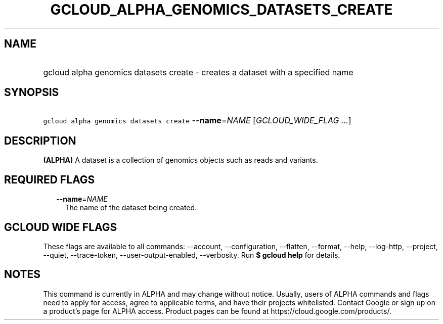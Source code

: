 
.TH "GCLOUD_ALPHA_GENOMICS_DATASETS_CREATE" 1



.SH "NAME"
.HP
gcloud alpha genomics datasets create \- creates a dataset with a specified name



.SH "SYNOPSIS"
.HP
\f5gcloud alpha genomics datasets create\fR \fB\-\-name\fR=\fINAME\fR [\fIGCLOUD_WIDE_FLAG\ ...\fR]



.SH "DESCRIPTION"

\fB(ALPHA)\fR A dataset is a collection of genomics objects such as reads and
variants.



.SH "REQUIRED FLAGS"

.RS 2m
.TP 2m
\fB\-\-name\fR=\fINAME\fR
The name of the dataset being created.


.RE
.sp

.SH "GCLOUD WIDE FLAGS"

These flags are available to all commands: \-\-account, \-\-configuration,
\-\-flatten, \-\-format, \-\-help, \-\-log\-http, \-\-project, \-\-quiet,
\-\-trace\-token, \-\-user\-output\-enabled, \-\-verbosity. Run \fB$ gcloud
help\fR for details.



.SH "NOTES"

This command is currently in ALPHA and may change without notice. Usually, users
of ALPHA commands and flags need to apply for access, agree to applicable terms,
and have their projects whitelisted. Contact Google or sign up on a product's
page for ALPHA access. Product pages can be found at
https://cloud.google.com/products/.

